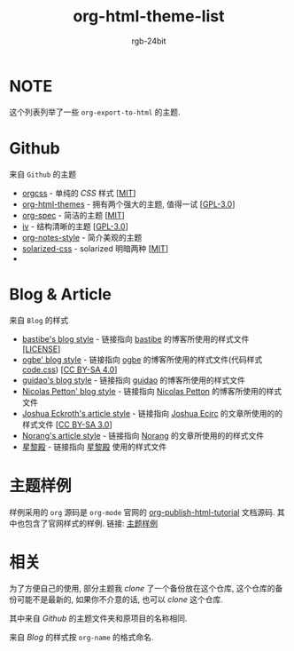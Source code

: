 #+TITLE: org-html-theme-list
#+AUTHOR: rgb-24bit

* NOTE
  这个列表列举了一些 =org-export-to-html= 的主题.

* Github
  来自 =Github= 的主题
  + [[https://github.com/gongzhitaao/orgcss][orgcss]] - 单纯的 /CSS/ 样式 [[[https://opensource.org/licenses/MIT][MIT]]]
  + [[https://github.com/fniessen/org-html-themes][org-html-themes]] - 拥有两个强大的主题, 值得一试 [[[https://opensource.org/licenses/GPL-3.0][GPL-3.0]]]
  + [[https://github.com/thi-ng/org-spec][org-spec]] - 简洁的主题 [[[https://opensource.org/licenses/MIT][MIT]]]
  + [[https://github.com/dodrio/iv][iv]] - 结构清晰的主题 [[[https://opensource.org/licenses/GPL-3.0][GPL-3.0]]]
  + [[https://github.com/ptpt/org-notes-style][org-notes-style]] - 简介美观的主题
  + [[https://github.com/thomasf/solarized-css][solarized-css]] - solarized 明暗两种 [[[https://opensource.org/licenses/MIT][MIT]]]
  + 

* Blog & Article 
  来自 =Blog= 的样式
  + [[http://bastibe.de/static/style.css][bastibe's blog style]] - 链接指向 [[https://github.com/bastibe][bastibe]] 的博客所使用的样式文件 [[[https://github.com/bastibe/org-static-blog#license][LICENSE]]]
  + [[https://ogbe.net/res/main.css][ogbe' blog style]] - 链接指向 [[https://ogbe.net][ogbe]] 的博客所使用的样式文件(代码样式[[https://ogbe.net/res/code.css][code.css]]) [[[https://creativecommons.org/licenses/by-sa/4.0/][CC BY-SA 4.0]]]
  + [[https://github.com/guidao/guidao.github.io/blob/master/css/org-css.css][guidao's blog style]] - 链接指向 [[https://guidao.github.io/index.html][guidao]] 的博客所使用的样式文件
  + [[https://nicolas.petton.fr/css/site.css?v=2][Nicolas Petton' blog style]] - 链接指向 [[https://nicolas.petton.fr/][Nicolas Petton]] 的博客所使用的样式文件
  + [[http://cse3521.artifice.cc/css/worg.css][Joshua Eckroth's article style]] - 链接指向 [[http://cse3521.artifice.cc/index.html][Joshua Ecirc]] 的文章所使用的的样式文件 [[[https://creativecommons.org/licenses/by-sa/3.0/][CC BY-SA 3.0]]]
  + [[http://doc.norang.ca/org.css][Norang's article style]] - 链接指向 [[http://doc.norang.ca/][Norang]] 的文章所使用的的样式文件
  + [[http://lifegoo.pluskid.org/wiki/css/style.css][星黎殿]] - 链接指向 [[http://lifegoo.pluskid.org/wiki/index.html][星黎殿]] 使用的样式文件
    
* 主题样例
  样例采用的 =org= 源码是 =org-mode= 官网的 [[https://orgmode.org/worg/org-tutorials/org-publish-html-tutorial.html][org-publish-html-tutorial]] 文档源码.
  其中也包含了官网样式的样例.
  链接: [[https://rgb-24bit.github.io/org-html-theme-list][主题样例]]

* 相关
  为了方便自己的使用, 部分主题我 /clone/ 了一个备份放在这个仓库, 这个仓库的备份可能不是最新的, 
  如果你不介意的话, 也可以 /clone/ 这个仓库.
  
  其中来自 /Github/ 的主题文件夹和原项目的名称相同.

  来自 /Blog/ 的样式按 =org-name= 的格式命名.

